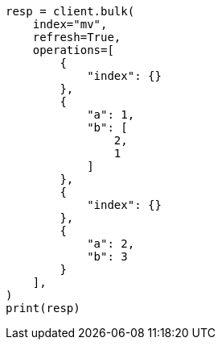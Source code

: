 // This file is autogenerated, DO NOT EDIT
// esql/multivalued-fields.asciidoc:219

[source, python]
----
resp = client.bulk(
    index="mv",
    refresh=True,
    operations=[
        {
            "index": {}
        },
        {
            "a": 1,
            "b": [
                2,
                1
            ]
        },
        {
            "index": {}
        },
        {
            "a": 2,
            "b": 3
        }
    ],
)
print(resp)
----

